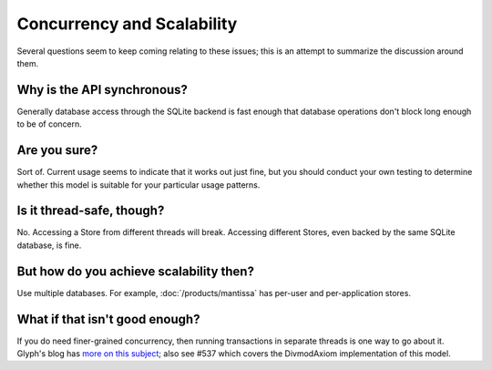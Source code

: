 ===========================
Concurrency and Scalability
===========================

Several questions seem to keep coming relating to these issues; this is an
attempt to summarize the discussion around them.


Why is the API synchronous?
===========================

Generally database access through the SQLite backend is fast enough that
database operations don't block long enough to be of concern.


Are you sure?
=============

Sort of. Current usage seems to indicate that it works out just fine, but you
should conduct your own testing to determine whether this model is suitable for
your particular usage patterns.


Is it thread-safe, though?
==========================

No.  Accessing a Store from different threads will break.  Accessing different
Stores, even backed by the same SQLite database, is fine.


But how do you achieve scalability then?
========================================

Use multiple databases. For example, :doc:`/products/mantissa` has per-user
and per-application stores.


What if that isn't good enough?
===============================

If you do need finer-grained concurrency, then running transactions in separate
threads is one way to go about it. Glyph's blog has `more on this subject
<http://www.livejournal.com/users/glyf/2005/09/24/>`_; also see #537 which
covers the DivmodAxiom implementation of this model.
